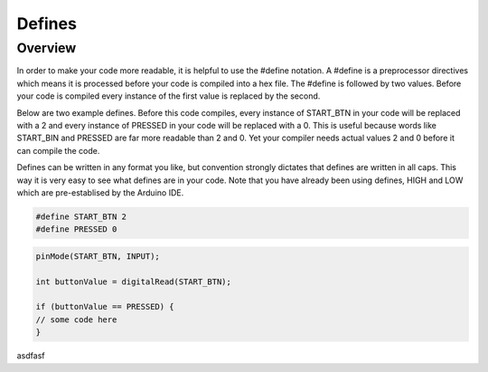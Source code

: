 Defines
=========

Overview
--------

In order to make your code more readable, it is helpful to use the #define notation. A #define is a preprocessor directives which means it is processed before your code is compiled into a hex file. The #define is followed by two values. Before your code is compiled every instance of the first value is replaced by the second.

Below are two example defines. Before this code compiles, every instance of START_BTN in your code will be replaced with a 2 and every instance of PRESSED in your code will be replaced with a 0. This is useful because words like START_BIN and PRESSED are far more readable than 2 and 0. Yet your compiler needs actual values 2 and 0 before it can compile the code. 

Defines can be written in any format you like, but convention strongly dictates that defines are written in all caps. This way it is very easy to see what defines are in your code. Note that you have already been using defines, HIGH and LOW which are pre-establised by the Arduino IDE.

.. code:: C

   #define START_BTN 2
   #define PRESSED 0
   
   
 
.. code:: C

   pinMode(START_BTN, INPUT);

   int buttonValue = digitalRead(START_BTN);

   if (buttonValue == PRESSED) {
   // some code here
   }



asdfasf
